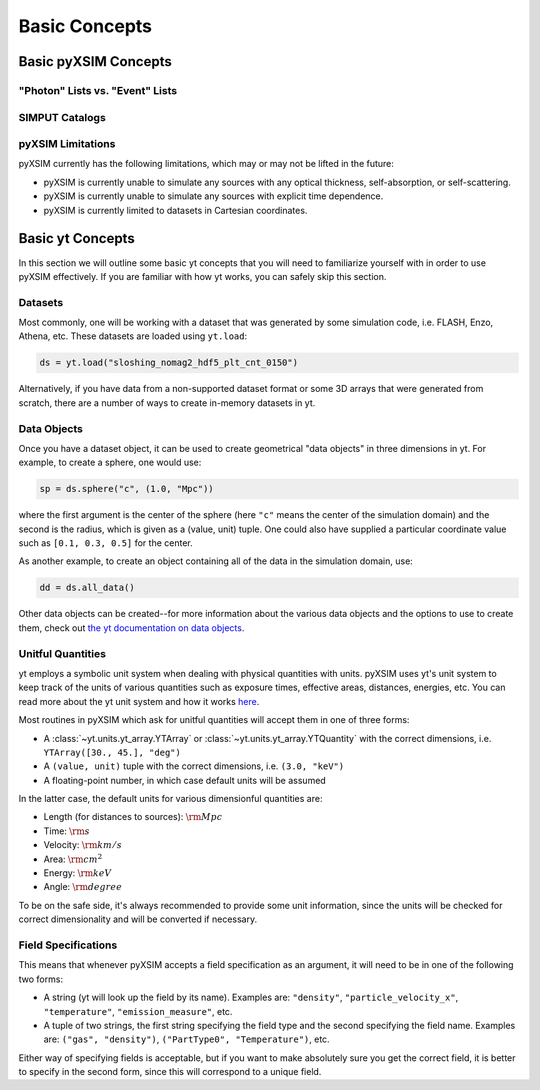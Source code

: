 .. _basic-concepts:

Basic Concepts
==============

Basic pyXSIM Concepts
---------------------

"Photon" Lists vs. "Event" Lists
++++++++++++++++++++++++++++++++

SIMPUT Catalogs
+++++++++++++++

pyXSIM Limitations
++++++++++++++++++

pyXSIM currently has the following limitations, which may or may not be 
lifted in the future: 

* pyXSIM is currently unable to simulate any sources with any optical 
  thickness, self-absorption, or self-scattering.
* pyXSIM is currently unable to simulate any sources with explicit time 
  dependence.
* pyXSIM is currently limited to datasets in Cartesian coordinates. 

Basic yt Concepts
-----------------

In this section we will outline some basic yt concepts that you will need to 
familiarize yourself with in order to use pyXSIM effectively. If you are 
familiar with how yt works, you can safely skip this section.

Datasets
++++++++

Most commonly, one will be working with a dataset that was generated by some 
simulation code, i.e. FLASH, Enzo, Athena, etc. These datasets are loaded 
using ``yt.load``:

.. code-block:: python

    ds = yt.load("sloshing_nomag2_hdf5_plt_cnt_0150")

Alternatively, if you have data from a non-supported dataset format or some 
3D arrays that were generated from scratch, there are a number of ways to 
create in-memory datasets in yt. 

Data Objects
++++++++++++

Once you have a dataset object, it can be used to create geometrical 
"data objects" in three dimensions in yt. For example, to create a sphere, 
one would use:

.. code-block:: python

    sp = ds.sphere("c", (1.0, "Mpc"))
    
where the first argument is the center of the sphere (here ``"c"`` means the
center of the simulation domain) and the second is the radius, which is given
as a (value, unit) tuple. One could also have supplied a particular coordinate
value such as ``[0.1, 0.3, 0.5]`` for the center. 

As another example, to create an object containing all of the data in the 
simulation domain, use:

.. code-block:: python

    dd = ds.all_data()
    
Other data objects can be created--for more information about the various data 
objects and the options to use to create them, check out 
`the yt documentation on data objects <http://yt-project.org/doc/analyzing/objects.html>`_.

Unitful Quantities
++++++++++++++++++

yt employs a symbolic unit system when dealing with physical quantities with
units. pyXSIM uses yt's unit system to keep track of the units of various 
quantities such as exposure times, effective areas, distances, energies, etc.
You can read more about the yt unit system and how it works 
`here <http://yt-project.org/doc/analyzing/units/index.html>`_. 

Most routines in pyXSIM which ask for unitful quantities will accept them in 
one of three forms:

* A :class:`~yt.units.yt_array.YTArray` or :class:`~yt.units.yt_array.YTQuantity` 
  with the correct dimensions, i.e. ``YTArray([30., 45.], "deg")``
* A ``(value, unit)`` tuple with the correct dimensions, i.e. ``(3.0, "keV")``
* A floating-point number, in which case default units will be assumed

In the latter case, the default units for various dimensionful quantities are:

* Length (for distances to sources): :math:`\rm{Mpc}`
* Time: :math:`\rm{s}`
* Velocity: :math:`\rm{km/s}`
* Area: :math:`\rm{cm^2}`
* Energy: :math:`\rm{keV}`
* Angle: :math:`\rm{degree}`

To be on the safe side, it's always recommended to provide some unit 
information, since the units will be checked for correct dimensionality and will
be converted if necessary. 

Field Specifications
++++++++++++++++++++

This means that whenever pyXSIM accepts a field specification as an argument, it
will need to be in one of the following two forms:

* A string (yt will look up the field by its name). Examples are: ``"density"``, 
  ``"particle_velocity_x"``, ``"temperature"``, ``"emission_measure"``, etc.
* A tuple of two strings, the first string specifying the field type and the 
  second specifying the field name. Examples are: ``("gas", "density")``, 
  ``("PartType0", "Temperature")``, etc.
  
Either way of specifying fields is acceptable, but if you want to make 
absolutely sure you get the correct field, it is better to specify in the second
form, since this will correspond to a unique field. 
